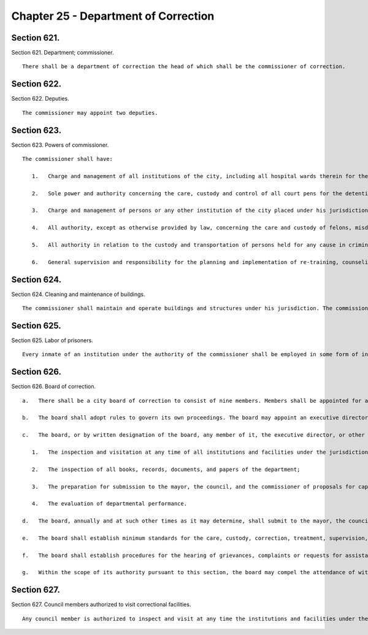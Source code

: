Chapter 25 - Department of Correction
=================
Section 621.
----------

Section 621. Department; commissioner. ::


	   There shall be a department of correction the head of which shall be the commissioner of correction.




Section 622.
----------

Section 622. Deputies. ::


	   The commissioner may appoint two deputies.




Section 623.
----------

Section 623. Powers of commissioner. ::


	   The commissioner shall have:
	
	      1.   Charge and management of all institutions of the city, including all hospital wards therein for the care and custody of felons, misdemeanants, all prisoners under arrest awaiting arraignment who require hospital care, including those requiring psychiatric observation or treatment and violators of ordinances or local laws and for the detention of witnesses who are unable to furnish security for their appearance in criminal proceedings, except such places for the detention of prisoners or persons charged with crime as are by law placed under the charge of some other agency.
	
	      2.   Sole power and authority concerning the care, custody and control of all court pens for the detention of prisoners while in the criminal courts of the city of New York, the family court of the state of New York within the city of New York, the supreme court in the counties of New York, Bronx, Kings, Queens and Richmond and of all vehicles employed in the transportation of prisoners who have been sentenced, are awaiting trial or are held for any other cause.
	
	      3.   Charge and management of persons or any other institution of the city placed under his jurisdiction by law.
	
	      4.   All authority, except as otherwise provided by law, concerning the care and custody of felons, misdemeanants and violators of local laws held in the institutions under his charge.
	
	      5.   All authority in relation to the custody and transportation of persons held for any cause in criminal proceedings and all prisoners under arrest awaiting arraignment who require hospital care, including those requiring psychiatric observation or treatment, in any county within the city.
	
	      6.   General supervision and responsibility for the planning and implementation of re-training, counseling and rehabilitative programs for felons, misdemeanants and violators of local laws who have been sentenced and are held in institutions under his charge.




Section 624.
----------

Section 624. Cleaning and maintenance of buildings. ::


	   The commissioner shall maintain and operate buildings and structures under his jurisdiction. The commissioner may construct such additions and repairs to buildings under his jurisdiction as can be accomplished by the use of the labor of persons under his care and custody and with materials in the possession of the department.




Section 625.
----------

Section 625. Labor of prisoners. ::


	   Every inmate of an institution under the authority of the commissioner shall be employed in some form of industry, in farming operations or other employment, and products thereof shall be utilized in the institutions under the commissioner or in any other agency. Those persons held for trial may be employed in the same manner as sentenced prisoners, provided they give their consent in writing. Such inmates or prisoners held for trial may be detailed by the commissioner to perform work or service on the grounds and buildings or on any public improvement under the charge of any other agency.




Section 626.
----------

Section 626. Board of correction. ::


	   a.   There shall be a city board of correction to consist of nine members. Members shall be appointed for a term of six years. Vacancies shall be filled for the remainder of the unexpired term. Three members shall be appointed by the mayor, three by the council, and three by the mayor on the nomination jointly by the presiding justices of the appellate division of the supreme court for the first and second judicial departments. Appointments shall be made by the three respective appointing authorities on a rotating basis to fill any vacancy occurring on or after the effective date of this charter. Members of the board may be reimbursed for expenses incurred in the performance of their duties. The chairman of the board shall be designated from time to time by the mayor from among its members. Members of the board may be removed by the mayor for cause and after a hearing at which they shall be entitled to representation by counsel.
	
	   b.   The board shall adopt rules to govern its own proceedings. The board may appoint an executive director to serve at its pleasure with such duties and responsibilities as the board may assign, and other professional, clerical, and support personnel within appropriations for such purpose. The commissioner shall designate such of the department's stenographic, clerical and other assistance to the board as may be necessary for the proper performance of its functions. The commissioner may attend meetings of the board but shall not be a member of it.
	
	   c.   The board, or by written designation of the board, any member of it, the executive director, or other employee, shall have the following powers and duties:
	
	      1.   The inspection and visitation at any time of all institutions and facilities under the jurisdiction of the department;
	
	      2.   The inspection of all books, records, documents, and papers of the department;
	
	      3.   The preparation for submission to the mayor, the council, and the commissioner of proposals for capital planning and improvements; studies and reports concerned with the development of the department's correctional program planning; and studies and reports in regard to methods of promoting closer cooperation of custodial, probation, and parole agencies of government and the courts; and
	
	      4.   The evaluation of departmental performance.
	
	   d.   The board, annually and at such other times as it may determine, shall submit to the mayor, the council, and the commissioner reports, findings and recommendations in regard to the matters within its jurisdiction.
	
	   e.   The board shall establish minimum standards for the care, custody, correction, treatment, supervision, and discipline of all persons held or confined under the jurisdiction of the department; and it shall promulgate such minimum standards in rules and regulations after giving the mayor and commissioner an opportunity to review and comment on the proposed standards, or amendments or additions to such standards.
	
	   f.   The board shall establish procedures for the hearing of grievances, complaints or requests for assistance (1) by or on behalf of any person held or confined under the jurisdiction of the department or (2) by any employee of the department. The board, or by written designation, a member of the board or the executive director, may conduct hearings, or study or investigate any matter within the jurisdiction of the department, and the board may make recommendations and submit reports of its findings to the appropriate authorities.
	
	   g.   Within the scope of its authority pursuant to this section, the board may compel the attendance of witnesses, require the production of books, accounts, papers and other evidence, administer oaths, examine persons, and conduct public or private hearings, studies and investigations. The board may institute proceedings in a court of appropriate jurisdiction to enforce its subpoena power and other authority pursuant to this section.




Section 627.
----------

Section 627. Council members authorized to visit correctional facilities. ::


	   Any council member is authorized to inspect and visit at any time the institutions and facilities under the jurisdiction of the department.





